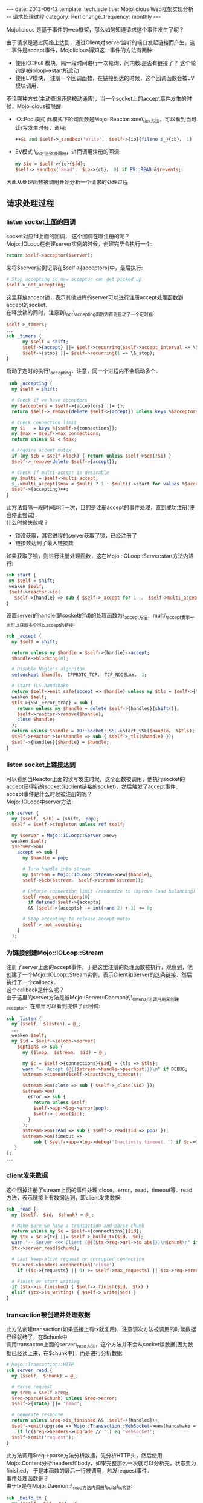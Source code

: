 #+begin_html
---
date: 2013-06-12
template: tech.jade
title: Mojolicious Web框架实现分析 -- 请求处理过程
category: Perl
change_frequency: monthly
---
#+end_html

Mojolicious 是基于事件的web框架，那么如何知道请求这个事件发生了呢？

由于请求是通过网络上达到，通过Client对server监听的端口发起链接而产生，这一事件是accept事件，Mojolicious得知这一事件的方法有两种:
- 使用IO::Poll 模块，隔一段时间进行一次轮询，问内核:是否有链接了？ 这个轮询是被ioloop->start所启动
- 使用EV模块， 注册一个回调函数，在链接到达的时候，这个回调函数会被EV模块调用．

不论哪种方式(主动查询还是被动通告)，当一个socket上的accept事件发生的时候，Mojolicious被唤醒
- IO::Pool模式
  此模式下轮询函数是Mojo::Reactor::one\_tick方法，可以看到当可读/写发生时候，调用:
  #+BEGIN_SRC perl :eval no
   ++$i and $self->_sandbox('Write'， $self->{io}{fileno $_}{cb}， 1)
  #+END_SRC
- EV模式
  \_io方法会被调用，进而调用注册的回调:
  #+BEGIN_SRC perl :eval no
  my $io = $self->{io}{$fd};
  $self->_sandbox('Read'， $io->{cb}， 0) if EV::READ &$revents;
  #+END_SRC

因此从处理函数被调用开始分析一个请求的处理过程

** 请求处理过程

*** listen socket上面的回调
   socket对应fd上面的回调， 这个回调在哪注册的呢？\\
   Mojo::IOLoop在创建server实例的时候，创建完毕会执行一个:
     #+BEGIN_SRC perl :eval no
     return $self->acceptor($server);
     #+END_SRC
     来将$server实例记录在$self->{acceptors}中，最后执行:
     #+BEGIN_SRC perl :eval no
     # Stop accepting so new acceptor can get picked up
     $self->_not_accepting;
     #+END_SRC
     这里释放accept锁，表示其他进程的server可以进行注册accept处理函数到accept的socket．\\
     在释放锁的同时，注意到\_not\_accepting函数内首先启动了一个定时器:
     #+BEGIN_SRC perl :eval no
     $self->_timers;
     ．．．
     sub _timers {
           my $self = shift;
           $self->{accept} ||= $self->recurring($self->accept_interval => \&_accepting);
           $self->{stop} ||= $self->recurring(1 => \&_stop);
     }
     #+END_SRC
     启动了定时的执行\_accepting，注意，同一个进程内不会启动多个．
     #+BEGIN_SRC perl :eval no
     sub _accepting {
      my $self = shift;
    
      # Check if we have acceptors
      my $acceptors = $self->{acceptors} ||= {};
      return $self->_remove(delete $self->{accept}) unless keys %$acceptors;
    
      # Check connection limit
      my $i   = keys %{$self->{connections}};
      my $max = $self->max_connections;
      return unless $i < $max;
    
      # Acquire accept mutex
      if (my $cb = $self->lock) { return unless $self->$cb(!$i) }
      $self->_remove(delete $self->{accept});
    
      # Check if multi-accept is desirable
      my $multi = $self->multi_accept;
      $_->multi_accept($max < $multi ? 1 : $multi)->start for values %$acceptors;
      $self->{accepting}++;
    }
     #+END_SRC
     此方法每隔一段时间运行一次，目的是注册accept的事件处理，直到成功注册(便会停止尝试)．\\
     什么时候失败呢？
     - 锁没获取，其它进程的server获取了锁，已经注册了
     - 链接数达到了最大链接数
     如果获取了锁，则进行注册处理函数，这在Mojo::IOLoop::Server:start方法内进行:
     #+BEGIN_SRC perl :eval no
     sub start {
      my $self = shift;
      weaken $self;
      $self->reactor->io(
        $self->{handle} => sub { $self->_accept for 1 ．． $self->multi_accept });
     }
     #+END_SRC
     设置server的handle(是socket的fd)的处理函数为\_accept方法．multi\_accept表示一次可以获取多个可以accept的链接:
     #+BEGIN_SRC perl :eval no
     sub _accept {
       my $self = shift;
     
       return unless my $handle = $self->{handle}->accept;
       $handle->blocking(0);
     
       # Disable Nagle's algorithm
       setsockopt $handle， IPPROTO_TCP， TCP_NODELAY， 1;
     
       # Start TLS handshake
       return $self->emit_safe(accept => $handle) unless my $tls = $self->{tls};
       weaken $self;
       $tls->{SSL_error_trap} = sub {
         return unless my $handle = delete $self->{handles}{shift()};
         $self->reactor->remove($handle);
         close $handle;
       };
       return unless $handle = IO::Socket::SSL->start_SSL($handle， %$tls);
       $self->reactor->io($handle => sub { $self->_tls($handle) });
       $self->{handles}{$handle} = $handle;
     }
   #+END_SRC
*** listen socket上链接达到
     可以看到当Reactor上面的读写发生时候，这个函数被调用，他执行socket的accept获得新的socket(和client链接的socket)．然后触发了accept事件．\\
     accept事件是什么时候被注册的呢？\\
     Mojo::IOLoop中server方法:
     #+BEGIN_SRC perl :eval no
     sub server {
       my ($self， $cb) = (shift， pop);
       $self = $self->singleton unless ref $self;

       my $server = Mojo::IOLoop::Server->new;
       weaken $self;
       $server->on(
         accept => sub {
           my $handle = pop;
     
           # Turn handle into stream
           my $stream = Mojo::IOLoop::Stream->new($handle);
           $self->$cb($stream， $self->stream($stream));
     
           # Enforce connection limit (randomize to improve load balancing)
           $self->max_connections(0)
             if defined $self->{accepts}
             && ($self->{accepts} -= int(rand 2) + 1) <= 0;
     
           # Stop accepting to release accept mutex
           $self->_not_accepting;
         }
       );
     #+END_SRC
*** 为链接创建Mojo::IOLoop::Stream
     注册了server上面的accept事件，于是这里注册的处理函数被执行，观察到，他创建了一个Mojo::IOLoop::Stream实例，表示Client和Server的这条链接．然后执行了一个callback．\\
     这个callback是什么呢？\\
     由于这里的server方法是被Mojo::Server::Daemon的\_listen方法调用用来创建acceptor．在那里可以看到提供了此回调:
     #+BEGIN_SRC perl :eval no
     sub _listen {
       my ($self， $listen) = @_;
       ．．．
       weaken $self;
       my $id = $self->ioloop->server(
         $options => sub {
           my ($loop， $stream， $id) = @_;
     
           my $c = $self->{connections}{$id} = {tls => $tls};
           warn "-- Accept (@{[$stream->handle->peerhost]})\n" if DEBUG;
           $stream->timeout($self->inactivity_timeout);
     
           $stream->on(close => sub { $self->_close($id) });
           $stream->on(
             error => sub {
               return unless $self;
               $self->app->log->error(pop);
               $self->_close($id);
             }
           );
           $stream->on(read => sub { $self->_read($id => pop) });
           $stream->on(timeout =>
               sub { $self->app->log->debug('Inactivity timeout．') if $c->{tx} });
        }
     );
     ．．．
     #+END_SRC
*** client发来数据
   这个回掉注册了stream上面的事件处理:close，error，read，timeout等．read方法，表示链接上有数据达到，即client发来数据:
     #+BEGIN_SRC perl :eval no
     sub _read {
       my ($self， $id， $chunk) = @_;
     
       # Make sure we have a transaction and parse chunk
       return unless my $c = $self->{connections}{$id};
       my $tx = $c->{tx} ||= $self->_build_tx($id， $c);
       warn "-- Server <<< Client (@{[$tx->req->url->to_abs]})\n$chunk\n" if DEBUG;
       $tx->server_read($chunk);
     
       # Last keep-alive request or corrupted connection
       $tx->res->headers->connection('close')
         if (($c->{requests} || 0) >= $self->max_requests) || $tx->req->error;
     
       # Finish or start writing
       if ($tx->is_finished) { $self->_finish($id， $tx) }
       elsif ($tx->is_writing) { $self->_write($id) }
     }
     #+END_SRC
*** transaction被创建并处理数据
   此方法创建transaction(如果链接上有tx就复用)，注意调次方法被调用的时候数据已经就绪了，在$chunk中\\
   调用transacton上面的server\_read方法，这个方法并不会从socket读数据(因为数据已经读上来，在$chunk中)，而是进行分析数据:
     #+BEGIN_SRC perl :eval no
     # Mojo::Transaction::HTTP
     sub server_read {
       my ($self， $chunk) = @_;
     
       # Parse request
       my $req = $self->req;
       $req->parse($chunk) unless $req->error;
       $self->{state} ||= 'read';
     
       # Generate response
       return unless $req->is_finished && !$self->{handled}++;
       $self->emit(upgrade => Mojo::Transaction::WebSocket->new(handshake => $self))
         if lc($req->headers->upgrade // '') eq 'websocket';
       $self->emit('request');
     }
     #+END_SRC
     此方法调用$req->parse方法分析数据，先分析HTTP头，然后使用Mojo::Content分析headers和body，如果完整那么一次就可以分析完，状态变为finished，
     于是本函数的最后一行被调用，触发request事件．\\
     事件处理函数是？\\
     由于tx是在Mojo::Daemon::\_read方法内调用\_build\_tx构建:
     #+BEGIN_SRC perl :eval no
     sub _build_tx {
       my ($self， $id， $c) = @_;
     
       my $tx = $self->build_tx->connection($id);
       $tx->res->headers->server('Mojolicious (Perl)');
       my $handle = $self->ioloop->stream($id)->handle;
       $tx->local_address($handle->sockhost)->local_port($handle->sockport);
       $tx->remote_address($handle->peerhost)->remote_port($handle->peerport);
       $tx->req->url->base->scheme('https') if $c->{tls};
     
       # Handle upgrades and requests
       weaken $self;
       $tx->on(
         upgrade => sub {
           my ($tx， $ws) = @_;
           $ws->server_handshake;
           $self->{connections}{$id}{ws} = $ws;
         }
       );
       $tx->on(
         request => sub {
           my $tx = shift;
           $self->emit(request => $self->{connections}{$id}{ws} || $tx);
           $tx->on(resume => sub { $self->_write($id) });
         }
       );
     
       # Kept alive if we have more than one request on the connection
       return ++$c->{requests} > 1 ? $tx->kept_alive(1) : $tx;
     }
     #+END_SRC
*** 数据分析完整触发tx上的request事件
     request事件的处理函数会执行Mojo::Server::Daemon实例上注册的request处理函数，传递tx作为参数:
     #+BEGIN_SRC perl :eval no
     # Mojo::Server
     sub new {
       my $self = shift->SUPER::new(@_);
       $self->on(request => sub { shift->app->handler(shift) });
       return $self;
     }
     #+END_SRC
     可以看到这里会调用app上面的handler函数:
*** 执行app上的handler方法
   handler方法在Mojolicious．pm中，handler方法目的是生成response(响应内容):
   - redirect
   - static 资源
   - route到app自定义的controller
   在生成response，且如果需要渲染模板而渲染后，执行rendered方法，次方法是收尾工作，在次方法的最后执行:
   #+BEGIN_SRC perl :eval no
   sub rendered {
       ．．．
       $self->tx->resume;
       return $self;
   }
   #+END_SRC
   唤醒了tx:
*** tx被唤醒写response数据到链接
   在Mojo::Server::Daemon::\_build\_tx内:
   #+BEGIN_SRC perl :eval no
   $tx->on(resume => sub { $self->_write($id) });
   #+END_SRC
   可以看到Mojo::Server::Daemon的\_write方法被执行:
   #+BEGIN_SRC perl :eval no
   sub _write {
       my ($self， $id) = @_;
     
       # Not writing
       return unless my $c  = $self->{connections}{$id};
       return unless my $tx = $c->{tx};
       return unless $tx->is_writing;
     
       # Get chunk and write
       return if $c->{writing}++;
       my $chunk = $tx->server_write;
       delete $c->{writing};
       warn "-- Server >>> Client (@{[$tx->req->url->to_abs]})\n$chunk\n" if DEBUG;
       my $stream = $self->ioloop->stream($id)->write($chunk);
     
       # Finish or continue writing
       weaken $self;
       my $cb = sub { $self->_write($id) };
       if ($tx->is_finished) {
         if ($tx->has_subscribers('finish')) {
           $cb = sub { $self->_finish($id， $tx) }
         }
         else {
           $self->_finish($id， $tx);
           return unless $c->{tx};
         }
       }
       $stream->write(''， $cb);
     }
   #+END_SRC
   此方法的目的是写response给客户端，调用tx->server\_write获得要写的数据，然后在connection绑定的Mojo::IOLoop::Stream实例上面调用write方法写出数据．
   如果tx数据完整则状态为finished，调用Mojo::Server::Daemon的\_finish方法，结束tx:
*** 结束tx
   #+BEGIN_SRC perl :eval no
   sub _finish {
       my ($self， $id， $tx) = @_;
     
       # Always remove connection for WebSockets
       return $self->_remove($id) if $tx->is_websocket;
     
       # Finish transaction
       $tx->server_close;
       ．．．
       # Close connection if necessary
       my $req = $tx->req;
      return $self->_remove($id) if $req->error || !$tx->keep_alive;
   #+END_SRC
   从这里可以看出tx被设置为finished，如果非keepalive链接，还会关闭链接(同时删除了tx，tx属于connection)．

至此请求处理完成

** 总结
   - 一个client链接代表一个connection
   - 一个connection对应一个Mojo::IOLoop::Stream
   - 一个connection上面有一个tx
   - tx完成请求的分析，转交app处理，响应生成
   - Stream负责将链接上数据读取和写入
   - connection被注册在listen socket上的回调创建，进而stream被创建
   - tx被stream上read事件触发创建(可能复用)
   - 每个listen socket上面一个Mojo::IOLoop::Server实例，对应于一个acceptor
   - keepalive的连接请求完成后不会删除tx和connection，tx被标记为finished
   
